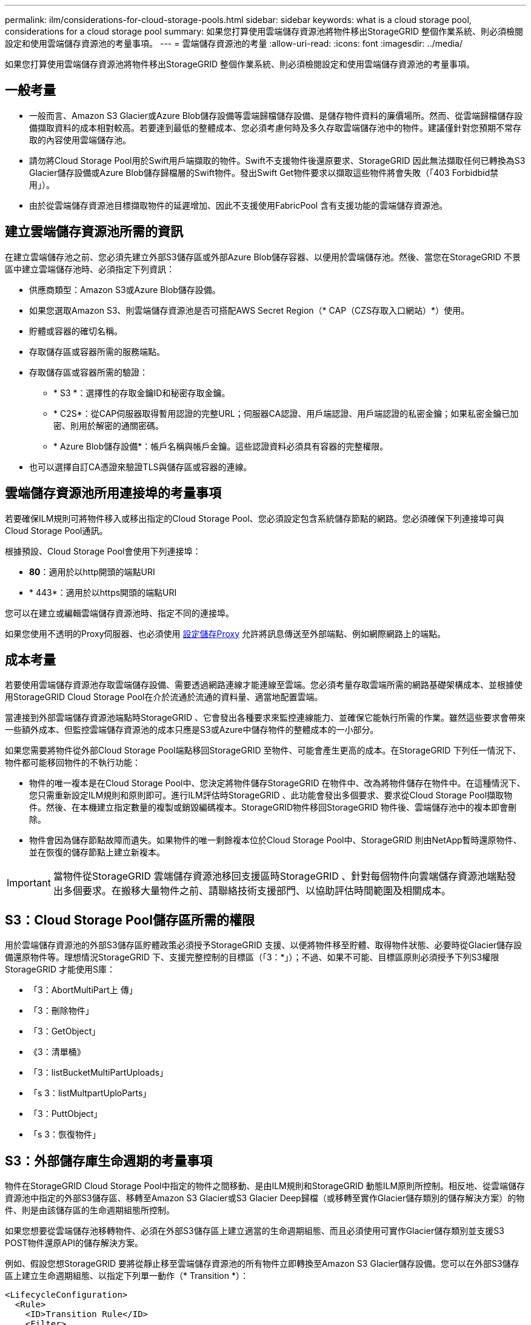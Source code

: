 ---
permalink: ilm/considerations-for-cloud-storage-pools.html 
sidebar: sidebar 
keywords: what is a cloud storage pool, considerations for a cloud storage pool 
summary: 如果您打算使用雲端儲存資源池將物件移出StorageGRID 整個作業系統、則必須檢閱設定和使用雲端儲存資源池的考量事項。 
---
= 雲端儲存資源池的考量
:allow-uri-read: 
:icons: font
:imagesdir: ../media/


[role="lead"]
如果您打算使用雲端儲存資源池將物件移出StorageGRID 整個作業系統、則必須檢閱設定和使用雲端儲存資源池的考量事項。



== 一般考量

* 一般而言、Amazon S3 Glacier或Azure Blob儲存設備等雲端歸檔儲存設備、是儲存物件資料的廉價場所。然而、從雲端歸檔儲存設備擷取資料的成本相對較高。若要達到最低的整體成本、您必須考慮何時及多久存取雲端儲存池中的物件。建議僅針對您預期不常存取的內容使用雲端儲存池。
* 請勿將Cloud Storage Pool用於Swift用戶端擷取的物件。Swift不支援物件後還原要求、StorageGRID 因此無法擷取任何已轉換為S3 Glacier儲存設備或Azure Blob儲存歸檔層的Swift物件。發出Swift Get物件要求以擷取這些物件將會失敗（「403 Forbidbid禁 用」）。
* 由於從雲端儲存資源池目標擷取物件的延遲增加、因此不支援使用FabricPool 含有支援功能的雲端儲存資源池。




== 建立雲端儲存資源池所需的資訊

在建立雲端儲存池之前、您必須先建立外部S3儲存區或外部Azure Blob儲存容器、以便用於雲端儲存池。然後、當您在StorageGRID 不景區中建立雲端儲存池時、必須指定下列資訊：

* 供應商類型：Amazon S3或Azure Blob儲存設備。
* 如果您選取Amazon S3、則雲端儲存資源池是否可搭配AWS Secret Region（* CAP（CZS存取入口網站）*）使用。
* 貯體或容器的確切名稱。
* 存取儲存區或容器所需的服務端點。
* 存取儲存區或容器所需的驗證：
+
** * S3 *：選擇性的存取金鑰ID和秘密存取金鑰。
** * C2S*：從CAP伺服器取得暫用認證的完整URL；伺服器CA認證、用戶端認證、用戶端認證的私密金鑰；如果私密金鑰已加密、則用於解密的通關密碼。
** * Azure Blob儲存設備*：帳戶名稱與帳戶金鑰。這些認證資料必須具有容器的完整權限。


* 也可以選擇自訂CA憑證來驗證TLS與儲存區或容器的連線。




== 雲端儲存資源池所用連接埠的考量事項

若要確保ILM規則可將物件移入或移出指定的Cloud Storage Pool、您必須設定包含系統儲存節點的網路。您必須確保下列連接埠可與Cloud Storage Pool通訊。

根據預設、Cloud Storage Pool會使用下列連接埠：

* *80*：適用於以http開頭的端點URI
* * 443*：適用於以https開頭的端點URI


您可以在建立或編輯雲端儲存資源池時、指定不同的連接埠。

如果您使用不透明的Proxy伺服器、也必須使用 xref:../admin/configuring-storage-proxy-settings.adoc[設定儲存Proxy] 允許將訊息傳送至外部端點、例如網際網路上的端點。



== 成本考量

若要使用雲端儲存資源池存取雲端儲存設備、需要透過網路連線才能連線至雲端。您必須考量存取雲端所需的網路基礎架構成本、並根據使用StorageGRID Cloud Storage Pool在介於流通於流通的資料量、適當地配置雲端。

當連接到外部雲端儲存資源池端點時StorageGRID 、它會發出各種要求來監控連線能力、並確保它能執行所需的作業。雖然這些要求會帶來一些額外成本、但監控雲端儲存資源池的成本只應是S3或Azure中儲存物件的整體成本的一小部分。

如果您需要將物件從外部Cloud Storage Pool端點移回StorageGRID 至物件、可能會產生更高的成本。在StorageGRID 下列任一情況下、物件都可能移回物件的不執行功能：

* 物件的唯一複本是在Cloud Storage Pool中、您決定將物件儲存StorageGRID 在物件中、改為將物件儲存在物件中。在這種情況下、您只需重新設定ILM規則和原則即可。進行ILM評估時StorageGRID 、此功能會發出多個要求、要求從Cloud Storage Pool擷取物件。然後、在本機建立指定數量的複製或銷毀編碼複本。StorageGRID物件移回StorageGRID 物件後、雲端儲存池中的複本即會刪除。
* 物件會因為儲存節點故障而遺失。如果物件的唯一剩餘複本位於Cloud Storage Pool中、StorageGRID 則由NetApp暫時還原物件、並在恢復的儲存節點上建立新複本。



IMPORTANT: 當物件從StorageGRID 雲端儲存資源池移回支援區時StorageGRID 、針對每個物件向雲端儲存資源池端點發出多個要求。在搬移大量物件之前、請聯絡技術支援部門、以協助評估時間範圍及相關成本。



== S3：Cloud Storage Pool儲存區所需的權限

用於雲端儲存資源池的外部S3儲存區貯體政策必須授予StorageGRID 支援、以便將物件移至貯體、取得物件狀態、必要時從Glacier儲存設備還原物件等。理想情況StorageGRID 下、支援完整控制的目標區（「3：*」）；不過、如果不可能、目標區原則必須授予下列S3權限StorageGRID 才能使用S庫：

* 「3：AbortMultiPart上 傳」
* 「3：刪除物件」
* 「3：GetObject」
* 《3：清單桶》
* 「3：listBucketMultiPartUploads」
* 「s 3：listMultpartUploParts」
* 「3：PuttObject」
* 「s 3：恢復物件」




== S3：外部儲存庫生命週期的考量事項

物件在StorageGRID Cloud Storage Pool中指定的物件之間移動、是由ILM規則和StorageGRID 動態ILM原則所控制。相反地、從雲端儲存資源池中指定的外部S3儲存區、移轉至Amazon S3 Glacier或S3 Glacier Deep歸檔（或移轉至實作Glacier儲存類別的儲存解決方案）的物件、則是由該儲存區的生命週期組態所控制。

如果您想要從雲端儲存池移轉物件、必須在外部S3儲存區上建立適當的生命週期組態、而且必須使用可實作Glacier儲存類別並支援S3 POST物件還原API的儲存解決方案。

例如、假設您想StorageGRID 要將從靜止移至雲端儲存資源池的所有物件立即轉換至Amazon S3 Glacier儲存設備。您可以在外部S3儲存區上建立生命週期組態、以指定下列單一動作（* Transition *）：

[listing]
----
<LifecycleConfiguration>
  <Rule>
    <ID>Transition Rule</ID>
    <Filter>
       <Prefix></Prefix>
    </Filter>
    <Status>Enabled</Status>
    <Transition>
      <Days>0</Days>
      <StorageClass>GLACIER</StorageClass>
    </Transition>
  </Rule>
</LifecycleConfiguration>
----
這項規則會在所有庫位物件建立之日（亦即、在StorageGRID 物件從旁移至雲端儲存池當日）、將其全部移轉至Amazon S3 Glacier。


IMPORTANT: 設定外部儲存庫的生命週期時、切勿使用* Expiration*動作來定義物件何時過期。過期動作會導致外部儲存系統刪除過期的物件。如果您稍後嘗試從StorageGRID 無法存取過期的物件、將無法找到刪除的物件。

如果您想要將雲端儲存資源池中的物件移轉至S3 Glacier Deep歸檔（而非Amazon S3 Glacier）、請在資源庫生命週期中指定「<StorageClass」（儲存類別）「Deep _archive」（深度歸檔）「/StorageClass」（儲存類別）。但是請注意、您無法使用「加速」層級從S3 Glacier Deep歸檔還原物件。



== Azure：存取層的考量

當您設定Azure儲存帳戶時、可以將預設的存取層設定為「Hot」（熱）或「Cool」（冷）。建立用於雲端儲存資源池的儲存帳戶時、您應該使用熱層做為預設層。即使將物件移至雲端儲存資源池時、將層級立即設定為「歸檔」、但使用預設的Hot（熱）設定、可確保您不會在30天內收取從冷卻層移除物件的早期刪除費用。StorageGRID



== Azure：不支援生命週期管理

請勿將Azure Blob儲存設備生命週期管理用於與雲端儲存資源池搭配使用的容器。生命週期作業可能會干擾Cloud Storage Pool作業。

.相關資訊
* xref:creating-cloud-storage-pool.adoc[建立雲端儲存資源池]
* xref:s3-authentication-details-for-cloud-storage-pool.adoc[S3：指定雲端儲存資源池的驗證詳細資料]
* xref:c2s-s3-authentication-details-for-cloud-storage-pool.adoc[C2S S3：指定雲端儲存資源池的驗證詳細資料]
* xref:azure-authentication-details-for-cloud-storage-pool.adoc[Azure：指定雲端儲存資源池的驗證詳細資料]

